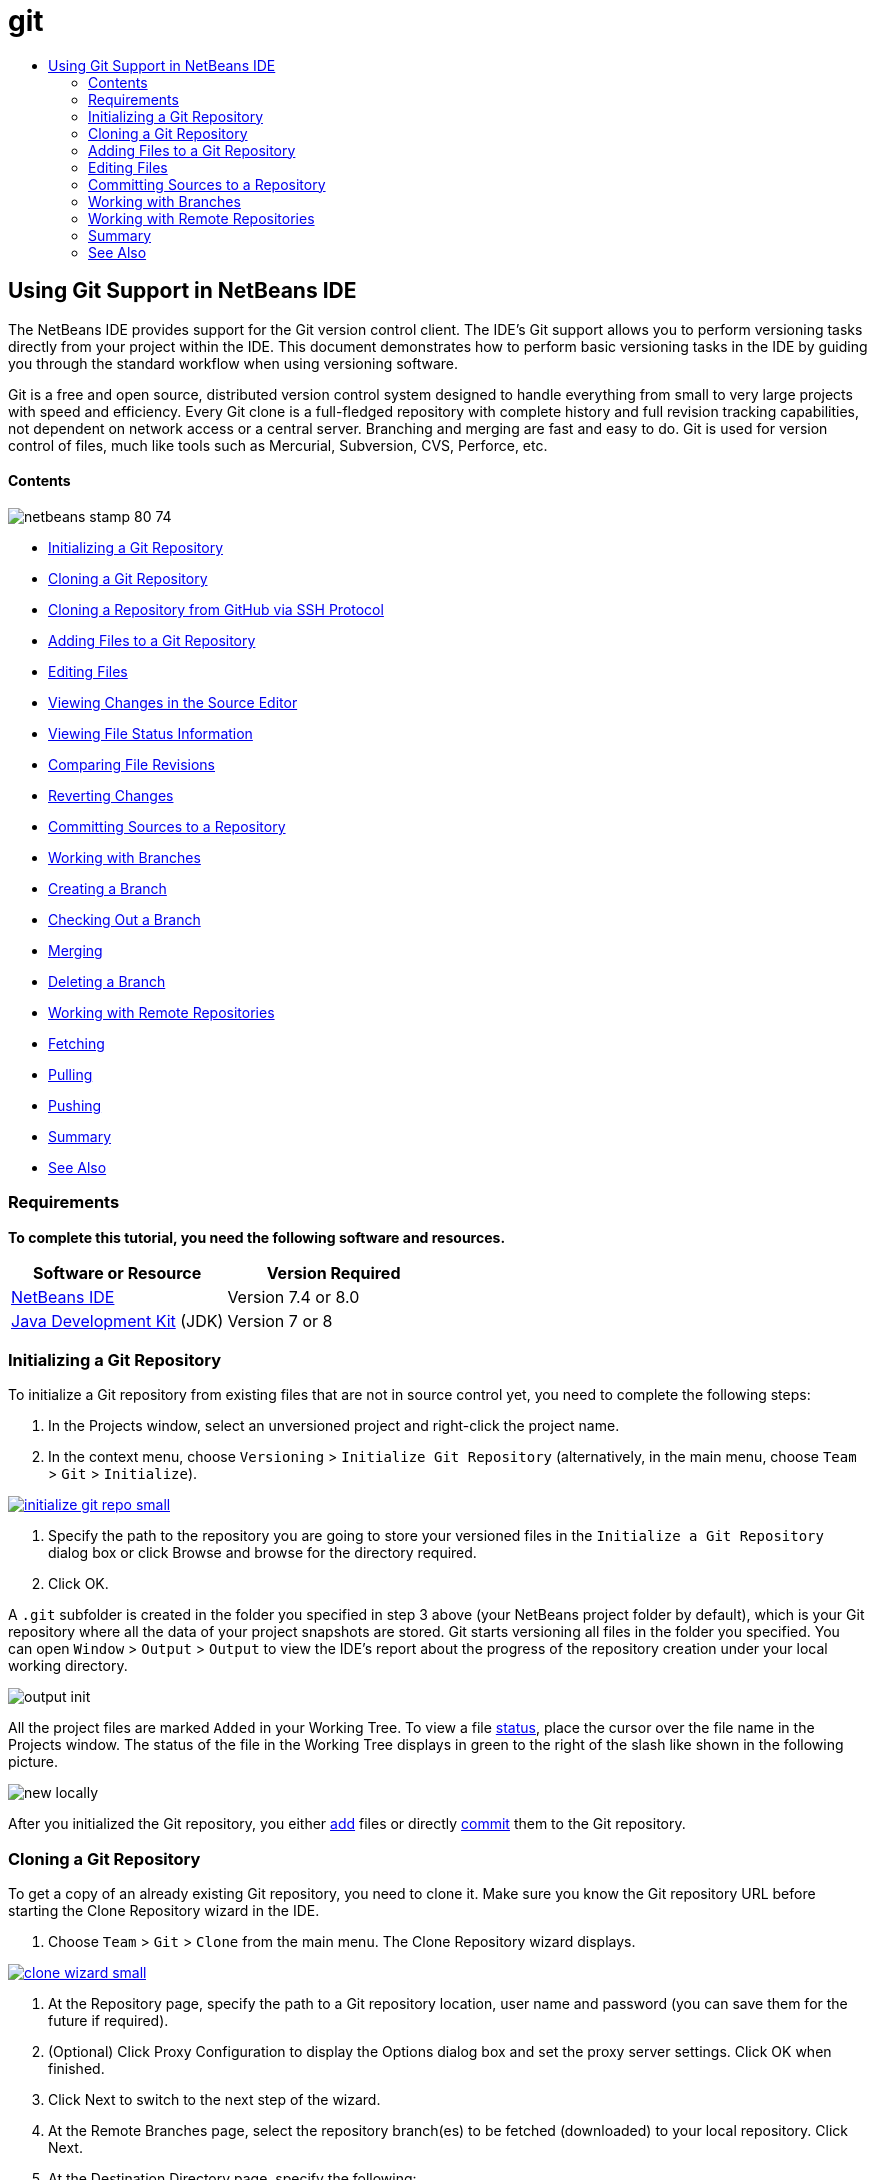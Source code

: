 // 
//     Licensed to the Apache Software Foundation (ASF) under one
//     or more contributor license agreements.  See the NOTICE file
//     distributed with this work for additional information
//     regarding copyright ownership.  The ASF licenses this file
//     to you under the Apache License, Version 2.0 (the
//     "License"); you may not use this file except in compliance
//     with the License.  You may obtain a copy of the License at
// 
//       http://www.apache.org/licenses/LICENSE-2.0
// 
//     Unless required by applicable law or agreed to in writing,
//     software distributed under the License is distributed on an
//     "AS IS" BASIS, WITHOUT WARRANTIES OR CONDITIONS OF ANY
//     KIND, either express or implied.  See the License for the
//     specific language governing permissions and limitations
//     under the License.
//

= git
:jbake-type: page
:jbake-tags: old-site, needs-review
:jbake-status: published
:keywords: Apache NetBeans  git
:description: Apache NetBeans  git
:toc: left
:toc-title:

== Using Git Support in NetBeans IDE

The NetBeans IDE provides support for the Git version control client. The IDE's Git support allows you to perform versioning tasks directly from your project within the IDE. This document demonstrates how to perform basic versioning tasks in the IDE by guiding you through the standard workflow when using versioning software.

Git is a free and open source, distributed version control system designed to handle everything from small to very large projects with speed and efficiency. Every Git clone is a full-fledged repository with complete history and full revision tracking capabilities, not dependent on network access or a central server. Branching and merging are fast and easy to do. Git is used for version control of files, much like tools such as Mercurial, Subversion, CVS, Perforce, etc.

==== Contents

image:netbeans-stamp-80-74.png[title="Content on this page applies to the NetBeans IDE 7.4 and 8.0"]

* link:#initialize[Initializing a Git Repository]
* link:#clone[Cloning a Git Repository]
* link:#github[Cloning a Repository from GitHub via SSH Protocol]
* link:#add[Adding Files to a Git Repository]
* link:#editing[Editing Files]
* link:#viewChanges[Viewing Changes in the Source Editor]
* link:#viewFileStatus[Viewing File Status Information]
* link:#diff[Comparing File Revisions]
* link:#revert[Reverting Changes]
* link:#committing[Committing Sources to a Repository]
* link:#branch[Working with Branches]
* link:#branchCreate[Creating a Branch]
* link:#branchCheckOut[Checking Out a Branch]
* link:#branchMerge[Merging]
* link:#branchDelete[Deleting a Branch]
* link:#remote[Working with Remote Repositories]
* link:#fetch[Fetching]
* link:#pull[Pulling]
* link:#push[Pushing]
* link:#summary[Summary]
* link:#seealso[See Also]

=== Requirements

*To complete this tutorial, you need the following software and resources.*

|===
|Software or Resource |Version Required 

|link:https://netbeans.org/downloads/index.html[NetBeans IDE] |Version 7.4 or 8.0 

|link:http://www.oracle.com/technetwork/java/javase/downloads/index.html[Java Development Kit] (JDK) |Version 7 or 8 
|===

=== Initializing a Git Repository

To initialize a Git repository from existing files that are not in source control yet, you need to complete the following steps:

1. In the Projects window, select an unversioned project and right-click the project name.
2. In the context menu, choose `Versioning` > `Initialize Git Repository` (alternatively, in the main menu, choose `Team` > `Git` > `Initialize`).

link:initialize-git-repo.png[image:initialize-git-repo-small.png[]]

3. Specify the path to the repository you are going to store your versioned files in the `Initialize a Git Repository` dialog box or click Browse and browse for the directory required.
4. Click OK.

A `.git` subfolder is created in the folder you specified in step 3 above (your NetBeans project folder by default), which is your Git repository where all the data of your project snapshots are stored. Git starts versioning all files in the folder you specified.
You can open `Window` > `Output` > `Output` to view the IDE's report about the progress of the repository creation under your local working directory.

image:output-init.png[]

All the project files are marked `Added` in your Working Tree. To view a file link:#viewFileStatus[status], place the cursor over the file name in the Projects window. The status of the file in the Working Tree displays in green to the right of the slash like shown in the following picture.

image:new-locally.png[]

After you initialized the Git repository, you either link:#add[add] files or directly link:#committing[commit] them to the Git repository.

=== Cloning a Git Repository

To get a copy of an already existing Git repository, you need to clone it. Make sure you know the Git repository URL before starting the Clone Repository wizard in the IDE.

1. Choose `Team` > `Git` > `Clone` from the main menu. The Clone Repository wizard displays.

link:clone-wizard.png[image:clone-wizard-small.png[]]

2. At the Repository page, specify the path to a Git repository location, user name and password (you can save them for the future if required).
3. (Optional) Click Proxy Configuration to display the Options dialog box and set the proxy server settings. Click OK when finished.
4. Click Next to switch to the next step of the wizard.
5. At the Remote Branches page, select the repository branch(es) to be fetched (downloaded) to your local repository. Click Next.
6. At the Destination Directory page, specify the following:
* In the Parent Directory field, the path to the directory intended for the cloned repository on your hard drive (alternatively, click the Browse button and navigate to the directory).
The Parent Directory field is pre-filled with the path to the default `NetBeansProjects` directory where all NetBeans projects are stored.
* In the Clone Name field, the name of the local folder where the original project will be cloned to.
By default Clone Name is filled out with the actual Git repository name.
* In the Checkout Branch field, select the branch to be checked out into the working tree.
* In the Remote Name field, the name that represents the original repository being cloned.
`origin` is the default alias of the repository being cloned. It is a recommended value.
* Leave the Scan for NetBeans Projects after Clone checkbox selected to activate after-scanning right after the clone finishes. (The plugin searches for NetBeans projects in the cloned resources and offers to open the found projects.)
7. Click Finish.
After a Git repository is cloned, the metadata `.git` folder is created inside the folder you selected in the wizard.

==== Cloning a Repository from GitHub via SSH protocol

To clone a repository from GitHub via the SSH protocol, proceed as follows:

*Note:* You need to have a GitHub account and be a project member in order to clone via SSH.

1. Choose `Team` > `Git` > `Clone` from the main menu. The Clone Repository wizard displays.
2. At the Remote Repository page of the Clone Repository wizard, specify the path to the repository required in the Repository URL field, for example, `git@github.com:tstupka/koliba.git`.
3. Verify `git` is specified in the Username text field.
4. Select the Private/public key option.
5. (*Skip if using SSH-agent or Pageant for automated SSH access to the Git server.*) Complete the following steps to access the Git server using your private SSH key and a passphrase:
1. Specify the path to the key file, for example `C:\Users\key`.

*Note:* The OpenSSH private key format is required. Keys generated by PuTTYgen for Microsoft Windows must be converted to the OpenSSH format before using them in the IDE.

2. Enter the passphrase for the key file, for example, `abcd`.
3. (Optional) Select the Save Passphrase option if required.
6. (*Applies if using SSH-agent or Pageant for automated SSH access to the Git server.*) Leave the Private Key File and Passphrase fields empty to get authenticated access from the IDE to the Git server via correctly configured SSH-agent or Pageant.
7. (Optional) Click Proxy Configuration to display the Options dialog box and set the proxy server settings. Click OK when finished.

link:github-repo.png[image:github-repo-small.png[]]

8. Click Next.
9. At the Remote Branches page, select the repository branch(es) to be fetched (downloaded) to your local repository, for example `master`.

link:github-branches.png[image:github-branches-small.png[]]

10. Click Next.
11. At the Destination Directory page, specify the following:
* In the Parent Directory field, the path to the directory intended for the cloned repository on your hard drive (alternatively, click the Browse button and navigate to the directory).
The Parent Directory field is pre-filled with the path to the default `NetBeansProjects` directory where all NetBeans projects are stored.
* In the Clone Name field, the name of the local folder where the original project will be cloned to.
By default Clone Name is filled out with the actual Git repository name.
* In the Checkout Branch field, select the branch to be checked out into the working tree.
* In the Remote Name field, the name that represents the original repository being cloned.
`origin` is the default alias of the repository being cloned. It is a recommended value.
* Leave the Scan for NetBeans Projects after Clone checkbox selected to activate after-scanning right after the clone finishes. (The plugin searches for NetBeans projects in the cloned resources and offers to open the found projects.)

link:github-destination.png[image:github-destination-small.png[]]

12. Click Finish.
After the repository is cloned, the Clone Completed message displays.

image:clone-completed.png[]

13. Choose the desired option.

=== Adding Files to a Git Repository

 To start tracking a new file and also to stage changes to an already tracked file in the Git repository, you need to add it to the repository.

When adding files to a Git repository, the IDE composes and saves snapshots of your project first in the Index. After you perform the commit, the IDE saves those snapshots in the HEAD. The IDE allows you to choose between the two workflows described in the following table.

|===
|Workflow Description |Explicitly add new or modified files to the Index and then commit only those that are staged in the Index to the HEAD |Skip adding new or modified files to the Index and commit the required files directly to the HEAD 

|Steps to Follow the Workflow |

1. In the Projects window, right-click the file you want to add.
2. In the context menu, choose `Git` > `Add`.
This adds the file contents to the Index before you commit it.
3. In the Projects window, right-click the file you want to commit.
4. In the Commit dialog box, select the Changes between HEAD and Index ( image:changes-head-index.png[] ) toggle button.
This displays the list of files that are already staged.
5. Commit the file(s) as described in the link:#committing[Committing Sources to a Repository] section below.
 |

1. In the Projects window, right-click the file you want to commit.
2. In the context menu, choose `Git` > `Commit`.
3. In the Commit dialog box, select the Select the Changes between HEAD and Working Tree (image:changes-head-wt.png[]) toggle button.
This displays the list of files that are not staged.
4. Commit the file(s) as described in the link:#committing[Committing Sources to a Repository] section below.
 
|===

*Note:* The link:#viewFileStatus[status] of the file in the HEAD displays in green to the left of the slash like shown in the following picture.

image:new.png[]

The action works recursively if invoked on folders while respecting the NetBeans IDE flat folder content structure.

=== Editing Files

Once you have a Git versioned project opened in the IDE, you can begin making changes to sources. As with any project opened in NetBeans IDE, you can open files in the Source Editor by double-clicking on their nodes, as they appear in the IDE's windows (e.g., Projects (Ctrl-1), Files (Ctrl-2), Favorites (Ctrl-3) windows).

When working with source files in the IDE, there are various UI components at your disposal, which aid in both viewing and operating version control commands:

* link:#viewChanges[Viewing Changes in the Source Editor]
* link:#viewFileStatus[Viewing File Status Information]
* link:#revert[Reverting Changes]

==== Viewing Changes in the Source Editor

When you open a versioned file in the IDE's Source Editor, you can view real-time changes occurring to your file as you modify it against the base version from the Git repository. As you work, the IDE uses color coding in the Source Editor's margins to convey the following information:

|===
|*Blue* (       ) |Indicates lines that have been changed since the earlier revision. 

|*Green* (       ) |Indicates lines that have been added since the earlier revision. 

|*Red* (       ) |Indicates lines that have been removed since the earlier revision. 
|===

The Source Editor's left margin shows changes occurring on a line-by-line basis. When you modify a given line, changes are immediately shown in the left margin.

image:left-margin.png[]

*Note:* You can click on a color grouping in the margin to call versioning commands. For example, the picture below shows widgets available to you when clicking a red icon which indicates that lines have been removed from your local copy:

image:left-widgets.png[]

The Source Editor's right margin provides you with an overview that displays changes made to your file as a whole, from top to bottom. Color coding is generated immediately when you make changes to your file.

image:right-margin.png[]

*Note*: You can click on a specific point within the margin to bring your inline cursor immediately to that location in the file. To view the number of lines affected, hover your mouse over the colored icons in the right margin:

image:right-lines-number.png[]

==== Viewing File Status Information

When you are working in the Projects (Ctrl-1), Files (Ctrl-2), Favorites (Ctrl-3), or Versioning views, the IDE provides several visual features that aid in viewing status information about your files. In the example below, notice how the badge (e.g. image:blue-badge.png[]), color of the file name, and adjacent status label, all coincide with each other to provide you with a simple but effective way to keep track of versioning information on your files:

image:file-status.png[]

Badges, color coding, file status labels, and perhaps most importantly, the Git Diff Viewer all contribute to your ability to effectively view and manage versioning information in the IDE.

* link:#badges[Badges and Color Coding]
* link:#fileStatus[File Status Labels]
* link:#versioningView[Git Versioning View]

===== Badges and Color Coding

Badges are applied to project, folder, and package nodes and inform you of the status of files contained within that node:

The following table displays the color scheme used for badges:

|===
|UI Component |Description 

|*Blue Badge* (image:blue-badge.png[]) |Indicates the presence of files that have been modified, added or deleted in your working tree. For packages, this badge applies only to the package itself and not its subpackages. For projects or folders, the badge indicates changes within that item, or any of the contained subfolders. 

|*Red Badge* (image:red-badge.png[]) |Marks projects, folders or packages that contain _conflicting_ files. For packages, this badge applies only to the package itself and not its subpackages. For projects or folders, the badge indicates conflicts within that item, or any of the contained subfolders. 
|===

Color coding is applied to file names in order to indicate their current status against the repository:

|===
|Color |Example |Description 

|*No specific color (black)* |image:black-text.png[] |Indicates that the file has no changes. 

|*Blue* |image:blue-text.png[] |Indicates that the file has been locally modified. 

|*Green* |image:green-text.png[] |Indicates that the file has been locally added. 

|*Red* |image:red-text.png[] |Indicates that the file is in a merge conflict. 

|*Gray* |image:gray-text.png[] |Indicates that the file is ignored by Git and will not be included in versioning commands (e.g. Update and Commit). Files cannot be ignored if they are versioned. 
|===

===== File Status Labels

The IDE displays two status values for a file:

* A status describing differences between the files Working Tree and Index state,
* A status describing differences between the files Index state and current HEAD commit.

File status labels provide a textual indication of the status of versioned files in the IDE's windows:

|===
|Status Label |Meaning 

|*-* |Unmodified 

|*A* |Added 

|*U* |Updated but unmerged 

|*M* |Modified 

|*D* |Deleted 

|*I* |Ignored 

|*R* |Renamed 
|===

By default, the IDE displays status (new, modified, ignored, etc.) and folder information in gray text to the right of files, as they are listed in windows.

image:file-labels.png[]

File(s) in merge conflict feature the unmerged status that is generally annotated by red color until the file(s) is not resolved by your explicit action. The status label for unmerged file(s) depends on the scenario (e.g., `A/A` - unmerged, both added).

File status labels can be toggled on and off by choosing `View` > `Show Versioning Labels` from the main menu.

===== Git Versioning View

The Git Versioning view provides you with a real-time list of all of the changes made to files within a selected folder of your local working tree. It opens by default in the bottom panel of the IDE, listing added, deleted or modified files.

To open the Versioning view, select a versioned file or folder (e.g. from the Projects, Files, or Favorites window) and either choose `Git` > `Show Changes` from the right-click menu, or choose `Team` > `Show Changes` from the main menu. The following window appears in the bottom of the IDE:

link:versioning-view.png[image:versioning-view-small.png[]]

By default, the Versioning view displays a list of all modified files within the selected package or folder in your Working Tree. Using the buttons in the toolbar, you can choose to display the list of files which have differences either between Index and HEAD, Working Tree and Index or Working Tree and HEAD. You can also click the column headings above the listed files to sort the files by name, status or location.

The Versioning view toolbar also includes buttons that enable you to invoke the most common Git tasks on all files displayed in the list. The following table lists the Git commands available in the toolbar of the Versioning view:

|===
|Icon |Name |Function 

|image:changes-head-wt.png[] |*Changes between HEAD and Working Tree* |Displays a list of files that are either already staged or only modified/created and not staged yet. 

|image:changes-head-index.png[] |*Changes between HEAD and Index* |Displays a list of files that are staged. 

|image:changes-index-wt.png[] |*Changes between Index and Working Tree* |Displays files that have differences between their staged and Working Tree states. 

|image:refresh.png[] |*Refresh Statuses* |Refreshes the status of the selected files and folders. Files displayed in the Versioning view can be refreshed to reflect any changes that may have been made externally. 

|image:open-diff.png[] |*Open Diff* |Opens the Diff Viewer providing you with a side-by-side comparison of your local copies and the versions maintained in the repository. 

|image:update.png[] |*Revert Modifications* |Displays the link:#revertdialog[Revert Modifications] dialog box. 

|image:commit-button.png[] |*Commit Changes* |Displays the link:#commitdialog[Commit] dialog box. 
|===

You can access other Git commands in the Versioning view by selecting a table row that corresponds to a modified file, and choosing a command from the right-click menu:

link:versioning-right-click.png[image:versioning-right-click-small.png[]]

==== Comparing File Revisions

Comparing file versions is a common task when working with versioned projects. The IDE enables you to compare revisions by using the Diff command:

*Note:* Several comparing modes - Diff To HEAD, Diff To Tracked, and Diff To - are available in the IDE.

1. Select a versioned file or folder (e.g. from the `Projects`, `Files`, or `Favorites` window).
2. Choose `Team` > `Diff` > `Diff to HEAD` from the main menu.
A graphical Diff Viewer opens for the selected file(s) and revisions in the IDE's main window. The Diff Viewer displays two copies in side-by-side panels. The more current copy appears on the right side, so if you are comparing a repository revision against your working tree, the working tree displays in the right panel:

link:diff-viewer.png[image:diff-viewer-small.png[]]

The Diff Viewer makes use of the same link:#color-coding-table[color coding] used elsewhere to display version control changes. In the screen capture displayed above, the green block indicates content that has been added to the more current revision. The red block indicates that content from the earlier revision has been removed from the later. Blue indicates that changes have occurred within the highlighted line(s).

*Note:* Other revisions can be selected from the `Diff` and `to` drop-down lists below the Diff Viewer toolbar.

The Diff Viewer toolbar also includes buttons that enable you to invoke the most common Git tasks on all files displayed in the list. The following table lists the Git commands available in the toolbar of the Diff Viewer:

|===
|Icon |Name |Function 

|image:changes-head-wt.png[] |*Changes between HEAD and Working Tree* |Displays a list of files that are either already staged or only modified/created and not staged yet. 

|image:changes-head-index.png[] |*Changes between HEAD and Index* |Displays a list of files that are staged. 

|image:changes-index-wt.png[] |*Changes between Index and Working Tree* |Displays files that have differences between their staged and working tree states. 

|image:nextdiff.png[] |*Go to Next Difference* |Displays next difference in the file. 

|image:prevdiff.png[] |*Go to Previous Difference* |Displays previous difference in the file. 

|image:refresh.png[] |*Refresh Statuses* |Refreshes the status of the selected files and folders. Files displayed in the Versioning window can be refreshed to reflect any changes that may have been made externally. 

|image:update.png[] |*Revert Modifications* |Displays the link:#revertdialog[Revert Modifications] dialog box. 

|image:commit-button.png[] |*Commit Changes* |Displays the link:#commitdialog[Commit] dialog box. 
|===

If you are performing a diff on your local copy in the Working Tree, the IDE enables you to make changes directly from within the Diff Viewer. To do so, you can either place your cursor within the right pane of the Diff Viewer and modify your file accordingly, otherwise make use of the inline icons that display adjacent to each highlighted change:

|===
|Icon |Name |Function 

|image:insert.png[] |*Replace* |Inserts the highlighted text into your Working Tree copy. 

|image:arrow.png[] |*Move All* |Reverts the whole local Working Tree copy. 

|image:remove.png[] |*Remove* |Removes the highlighted text from the local Working Tree copy. 
|===

==== Reverting Changes

To throw away local changes made to selected files in your Working Tree and replace those files with the ones in the Index or HEAD:

1. Select a versioned file or folder (e.g. from the `Projects`, `Files`, or `Favorites` window).
2. Choose `Team` > `Revert Modifications` from the main menu.
The `Revert Modifications` dialog box displays.

image:revert.png[]

3. Specify additional options (e.g., `Revert only Uncommitted Changes in Index to HEAD`) .
4. Click Revert.

The IDE replaces the selected files with those specified in link:#three[step 3] above.

=== Committing Sources to a Repository

To commit files to the Git repository:

1. In the `Projects` window, right-click the file(s) you want to commit.
2. In the context menu, choose `Git` > `Commit`.

The `Commit` dialog box displays.

link:commit.png[image:commit-small.png[]]

The `Commit` dialog box contains the following components:

* `Commit Message` text area intended for describing the change being committed
* `Author` and `Commiter` drop-down lists that allow to differentiate between those who made the change and who physically committed the file if necessary.
* `Files to Commit` section that lists:
* all files modified,
* all files that have been deleted in the Working Tree (locally),
* all new files (i.e. files that do not yet exist in the Git repository),
* all files that you have renamed.

Two toggle buttons that switch the mode in which the actual commit is to be performed are available here:

|===
|UI Component |Name |Description 

|image:changes-head-index.png[] |*Changes between HEAD and Index* |Displays a list of files that are staged. 

|image:changes-head-wt.png[] |*Changes between HEAD and Working Tree* |Displays a list of files that are either already staged or only modified/created and not staged yet. 
|===

*Note*: To specify here whether to exclude individual files from the commit, either deselect the checkbox in the first column called `Commit` or right-click a file row in the `Commit Action` column and choose `Exclude from commit` from the pop-up menu. To display the Diff Viewer here, right-click a file row in the `Commit Action` column and choose `Diff` from the pop-up menu.

* `Update Issue` section intended for tracking issues related to the change being committed.

*Note*: You need to install the JIRA or Subversion plugin to start tracking issues in the IDE.

3. Type in a commit message in the `Commit Message` text area. Alternatively, you can do any of the following:
* click the `Recent Messages` ( image:recent-msgs.png[] ) icon located in the upper right corner to view and select from a list of messages that you have previously used,
* click the `Load Template` (image:msg-template.png[]) icon located in the upper right corner to select a message template.
4. After specifying actions for individual files, click `Commit`.
The IDE executes the commit and stores your snapshots to the repository. The IDE's status bar, located in the bottom right of the interface, displays as the commit action takes place. Upon a successful commit, versioning badges disappear in the `Projects`, `Files` and `Favorites` windows, and the color coding of committed files returns to black.

=== Working with Branches

The IDE's Git support enables you to maintain different versions of an entire code base using branches.

When working with branches in the IDE, the following actions are supported:

* link:#branchCreate[Creating]
* link:#branchCheckOut[Checking out]
* link:#branchMerge[Merging]
* link:#branchDelete[Deleting]

==== Creating a Branch

To create a local branch, if you want to work on a separate version of your file system for stabilization or experimentation purposes without disturbing the main trunk, complete the following steps:

1. In the Projects or Files window, choose a project or folder from the repository in which you want to create the branch.
2. In the main menu, choose Team > Branch/Tag > Create Branch.

*Note:* As an alternative right-click the versioned project or folder and choose Git > Branch/Tag > Create Branch in the popup menu.

The Create Branch dialog box displays.

link:create-branch.png[image:create-branch-small.png[]]

3. In the Branch Name field, enter the name of the branch being created.
4. Type a specific revision of the selected item by entering a commit ID, existing branch, or tag name in the Revision field or press Select to view the list of revisions maintained in the repository.
5. (Optional) In the Select Revision dialog box, expand Branches and choose the branch required, specify the commit ID in the adjacent list, and press Select.
6. Review the Commit ID, Author, Message fields information specific to the revision being branched from and click Create.
The branch is added to the `Branches/Local` folder of the Git repository.

link:branch-added.png[image:branch-added-small.png[]]

==== Checking Out

If you need to edit files on a branch that already exists, you can check out the branch to copy the files to your Working Tree.

To check out a revision, perform the following:

1. Choose Team > Checkout > Checkout Revision from the main menu.
The Checkout Selected Revision dialog box displays.

link:chkout-rev.png[image:chkout-rev-small.png[]]

2. Specify the revision required by entering a commit ID, existing branch, or tag name in the Revision field or press Select to view the list of revisions maintained in the repository.
3. Skip if you did not press Select in the previous step. In the Select Revision dialog box, expand Branches and choose the branch required, specify the commit ID in the adjacent list if required, and press Select.

*Note:* If the specified revision refers to a valid commit that is not marked with a branch name, your HEAD becomes detached and you are no longer on any branch.

4. Review the Commit ID, Author, Message fields information specific to the revision being checked out.
5. To create a new branch out of the checked out revision, choose the Checkout as New Branch option and enter the name in the Branch Name field.
6. Press Checkout to check out revision.
Files in the Working Tree and in the Index are updated to match the version in the specified revision.

*Note:* If you want to switch your files to a branch that already exists (e.g., to a commit that is not at the top of one of your branches), you can use the Team > Git > Branch > Switch To Branch command, specify the branch in the Switch to Selected Branch dialog box, check it out as a new branch (optionally), and press Switch.

The IDE supports context-sensitive checkout of the file(s), folder(s), or project(s) currently selected in the IDE. To check out some files (not a branch) from the Index, complete the following steps:

1. Choose Team > Checkout > Checkout Files from the main menu.
The Checkout Selected Paths dialog box displays.

link:chkout-path.png[image:chkout-path-small.png[]]

2. Choose the Update Index with Entries from the Selected Revision option.
If selected, the Index is updated with the state in the selected revision prior to the checkout itself (i.e., the selected files both in the Working Tree and Index are updated).
3. Specify the revision required by entering a commit ID, existing branch, or tag name in the Revision field or press Select to view the list of revisions maintained in the repository.
4. Skip if you did not press Select in the previous step. In the Select Revision dialog box, expand Branches and choose the branch required, specify the revision number in the adjacent list if required, and press Select.
5. Press Checkout to complete the checkout.

==== Merging

To port modifications from a repository revision to the Working Tree, do as follows:

1. Choose Team > Branch/Tag > Merge Revision from the main menu.
The Merge Revision dialog box displays.

link:merge.png[image:merge-small.png[]]

2. Specify the revision required by entering a commit ID, existing branch, or tag name in the Revision field or press Select to view the list of revisions maintained in the repository.
3. Skip if you did not press Select in the previous step. In the Select Revision dialog box, expand Branches and choose the branch required, specify the commit ID in the adjacent list if required, and press Select.
4. Press Merge.
A three-way merge between the current branch, your Working Tree contents, and the specified branch is done.

*Note:* If a merge conflict occurs, the conflicting file is marked with link:#badges[a red badge] to indicate this.

*Note:* After merging you must still link:#committing[commit] the changes in order for them to be added to the HEAD.

==== Deleting a Branch

To delete an unnecessary local branch, complete the following steps:

1. Choose Team > Repository Browser from the main menu.
2. In the Git Repository Browser, choose the branch to be deleted.

*Note:* The branch must be inactive, i.e. not currently checked out into the Working Tree.

3. Right-click the selected branch and choose Delete Branch from the popup menu.
4. In the Delete Branch dialog box, press OK to confirm the branch deletion.
The branch is removed from the local repository as well as the Git Repository Browser.

=== Working with Remote Repositories

When you work with other developers you need to share your work, which involves fetching, pushing, and pulling data to and from remote repositories hosted on the Internet or network.

* link:#fetch[Fetching]
* link:#pull[Pulling]
* link:#push[Pushing]

==== Fetching

Fetching gets the changes from the original remote repository that you do not have yet. It never changes any of your local branches. Fetching gets all the branches from remote repositories, which you can merge into your branch or just inspect at any time.

To fetch the updates, do as follows:

1. Choose Team > Remote > Fetch.
The Fetch from Remote Repository wizard displays.

link:fetch.png[image:fetch-small.png[]]

2. At the Remote Repository page of the wizard, select either the Configured repository (to use the path to the repository configured earlier) or Specify Git Repository Location option (to define the path to a remote repository that has not been accessed yet, its name, login, password, and proxy configuration if required) and click Next.
3. At the Remote Branches page of the wizard, choose the branches to fetch changes from and click Finish.
A local copy of a remote branch is created. The selected branch are updated in the `Branches` > `Remote` directory in the Git Repository Browser.
Next the fetched updates can be merged into a local branch.

==== Pulling

When pulling some updates from a remote Git repository, the changes are fetched from it and merged into the current HEAD of your local repository.
To perform pulling, complete the following steps:

1. Choose Team > Remote > Pull.
The Pull from Remote Repository wizard displays.

link:pull.png[image:pull-small.png[]]

2. At the Remote Repository page of the wizard, select either the Configured repository (to use the path to the repository configured earlier) or Specify Git Repository Location option (to define the path to a remote repository that has not been accessed yet, its name, and login and password if required) and click Next.
3. At the Remote Branches page of the wizard, choose the branches to be pulled changes from and click Finish.
Your local repository is synchronized with the origin repository.

==== Pushing

To contribute changes from your local Git repository into a public Git repository, perform the following steps:

*Note:* When you are going to push your commits into a repository and some other changes have been pushed in the meantime, you need to pull and merge those changes first.

1. Choose Team > Remote > Push.
The Push to Remote Repository wizard displays.

link:push.png[image:push-small.png[]]

2. At the Remote Repository page of the wizard, select either the Configured repository (to use the path to the repository configured earlier) or Specify Git Repository Location option (to define the path to a remote repository that has not been accessed yet, its name, and login and password if required) and click Next.
3. At the Select Local Branches page, choose the branch(es) to push your edits to and click Next.
4. At the Update Local References page, choose the branch(es) to be updated in the Remotes directory of your local repository and click Finish.
The specified remote repository branch is updated with the latest state of your local branch.

=== Summary

This tutorial showed how to perform basic versioning tasks in the IDE by guiding you through the standard workflow when using the IDE's GIT support. It demonstrated how to set up a versioned project and perform basic tasks on versioned files while introducing you to some of the GIT specific features included in the IDE.

link:/about/contact_form.html?to=3&subject=Feedback:%20Using%20Git%20Support%20in%20NetBeans%20IDE[Send Feedback on This Tutorial]


=== See Also

For related material see the following documents:

* link:clearcase.html[Using ClearCase Support in NetBeans IDE]
* link:subversion.html[Using Subversion Support in NetBeans IDE]
* link:mercurial.html[Using Mercurial Support in NetBeans IDE]
* link:cvs.html[Using CVS Support in NetBeans IDE]
* link:http://www.oracle.com/pls/topic/lookup?ctx=nb8000&id=NBDAG234[Versioning Applications with Version Control] in _Developing Applications with NetBeans IDE_

NOTE: This document was automatically converted to the AsciiDoc format on 2018-03-13, and needs to be reviewed.
